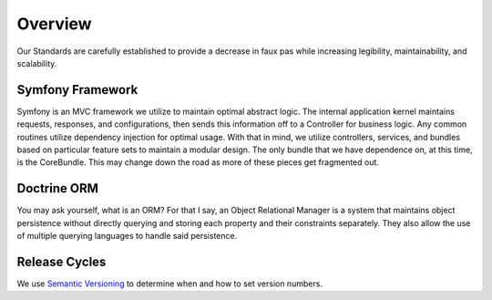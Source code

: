 ########
Overview
########

Our Standards are carefully established to provide a decrease in faux pas while increasing legibility, maintainability, and scalability.

Symfony Framework
=================

Symfony is an MVC framework we utilize to maintain optimal abstract logic.  The internal application kernel maintains requests, responses, and configurations, then sends this information off to a Controller for business logic.  Any common routines utilize dependency injection for optimal usage.  With that in mind, we utilize controllers, services, and bundles based on particular feature sets to maintain a modular design.  The only bundle that we have dependence on, at this time, is the CoreBundle.  This may change down the road as more of these pieces get fragmented out.

Doctrine ORM
============

You may ask yourself, what is an ORM?  For that I say, an Object Relational Manager is a system that maintains object persistence without directly querying and storing each property and their constraints separately.  They also allow the use of multiple querying languages to handle said persistence.

Release Cycles
==============

We use `Semantic Versioning`_ to determine when and how to set version numbers.




.. _Semantic Versioning: http://semver.org/spec/v2.0.0.html